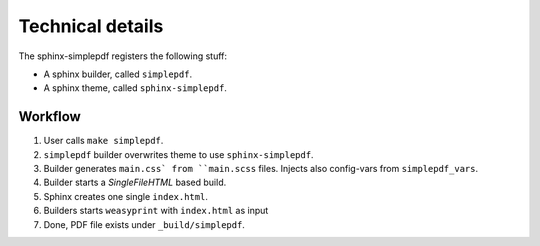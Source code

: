 Technical details
=================
The sphinx-simplepdf registers the following stuff:

* A sphinx builder, called ``simplepdf``.
* A sphinx theme, called ``sphinx-simplepdf``.

Workflow
--------

1. User calls ``make simplepdf``.
2. ``simplepdf`` builder overwrites theme to use ``sphinx-simplepdf``.
3. Builder generates ``main.css` from ``main.scss`` files.
   Injects also config-vars from ``simplepdf_vars``.
4. Builder starts a `SingleFileHTML` based build.
5. Sphinx creates one single ``index.html``.
6. Builders starts ``weasyprint`` with ``index.html`` as input
7. Done, PDF file exists under ``_build/simplepdf``.
